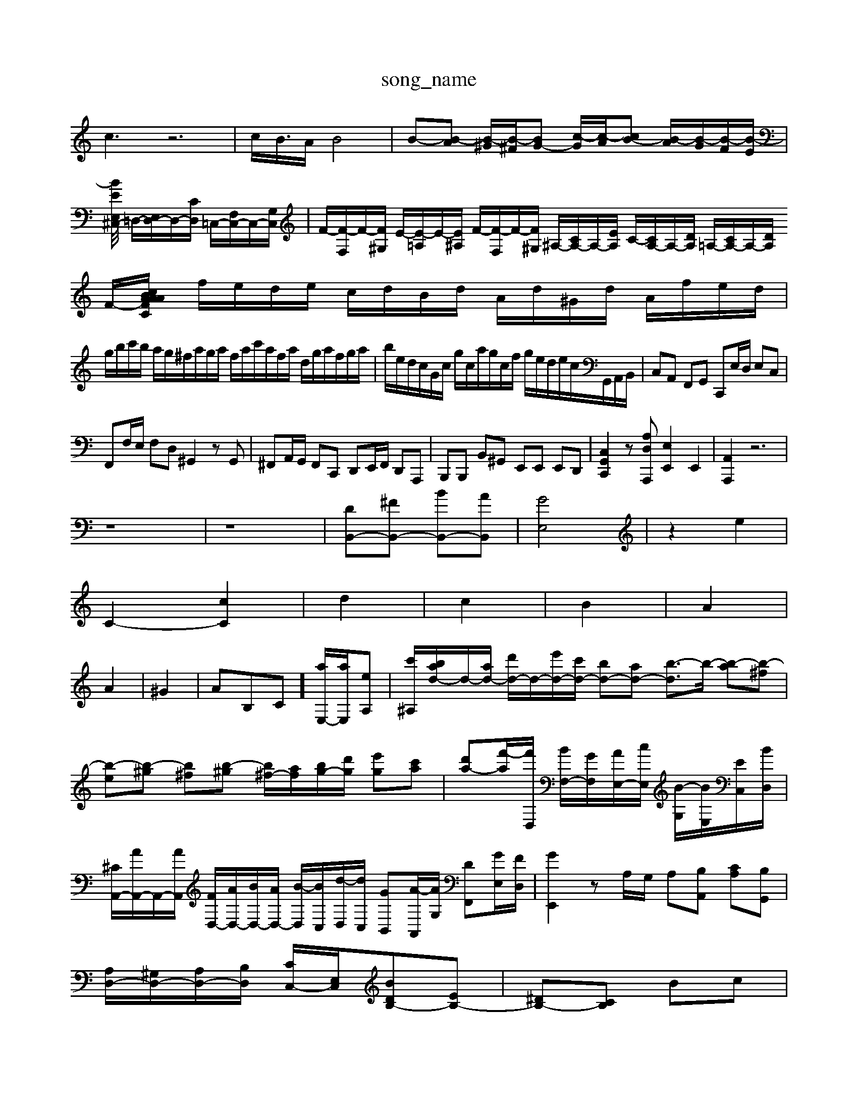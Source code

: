 X: 1
T:song_name
K:C % 0 sharps
V:1
%%MIDI program 6
c3 z6| \
c<B/2A/2 B4| \
B-[B-A] [B-^G]/2[B-^F]/2[BG-] [c-G]/2[c-A]/2[cB-] [B-A]/2[B-G]/2[B-F]/2[B-E]/2|
[B^C,/2-[EE,]/2 =D,/2-[E,D,-]/2D,/2-[CD,]/2 =C,/2-[F,C,-]/2C,/2-[G,C,]/2| \
F/2-[F-F,]/2F/2-[F^G,]/2 E/2-[E-=A,]/2E/2-[E^A,]/2 F/2-[F-F,]/2F/2-[F^G,]/2 ^A,/2-[CA,-]/2A,/2-[EA,]/2 C/2-[CA,-]/2A,/2-[DA,]/2 =A,/2-[CA,-]/2A,/2-[DA,]/2 F/2-[F-C/2A/2A/2B/2 c/2A/2d/2e/2| \
f/2e/2d/2e/2 c/2d/2B/2d/2 A/2d/2^G/2d/2 A/2f/2e/2d/2|
g/2b/2c'/2b/2 a/2g/2^f/2a/2g/2a/2 f/2a/2c'/2a/2f/2a/2 d/2g/2a/2f/2g/2a/2| \
b/2e/2d/2c/2G/2c/2 g/2c/2a/2g/2c/2f/2 g/2e/2d/2e/2c/2G,,/2A,,/2B,,/2| \
C,A,, F,,G,, C,,E,/2D,/2 E,C,|
F,,F,/2E,/2 F,D, ^G,,2 zG,,| \
^F,,A,,/2G,,/2 F,,C,, D,,E,,/2F,,/2 D,,A,,,| \
B,,,B,,, B,,^G,, E,,E,, E,,D,,| \
[C,G,,C,,]2 z[A,D,A,,,] [E,E,,]2 E,,2| \
[A,,A,,,]2 z6|
z8| \
z8| \
[DB,,-][^FB,,-] [BB,,-][AB,,]| \
[GE,]4| \
z2 e2|
C2- [cC]2| \
d2| \
c2| \
B2| \
A2|
A2| \
^G2| \
AB,C] [aE,-]/2[aE,]/2[eA,]| \
[c'^A,-]/2[bad-]/2d/2-[ad-]/2 [d'd-]/2d/2-[e'd-]/2[c'd-]/2 [bd-][ad-] [b-d]3/2b/2- [b-a][b-^f]| \
[b-e][b-^g] [b^f][b-^g] [b^f-]/2[af]/2[bg-]/2[d'g]/2 [e'g][c'a]| \
[d'a-][f'-a]/2[f'D,]/2 [BF,-]/2[GF,]/2[AE,-]/2[cE,]/2 [B-G,]/2[BE,]/2[EC,]/2[BD,]/2| \
[^CA,,-]/2[AA,,-]/2A,,/2-[AA,,]/2 [FD,-]/2[AD,-]/2[BD,-]/2[AD,-]/2 [B-D,]/2[BC,]/2[d-D,]/2[dC,]/2 [GB,,][A-A,,]/2[AG,]/2 [DF,,][GE,]/2[FD,]/2| \
[GE,,]2 zA,/2G,/2 A,-[B,A,,] [CA,][B,G,,]|
[A,D,-]/2[^G,D,-]/2[A,D,-]/2[B,D,]/2 [CC,-]/2[E,C,]/2[DBB,-][EB,-]| \
[^DB,-][CB,] Bc|
B2- [B-A][B^G]| \
A-[A-G] [A-F][A-E]| \
[A-D][AC] [d-B,][d-^G,]| \
[d-A,][d-B,] [d-C][dD] [eE]4| \
[eE]2 [eB,]2 [fB,]2 [eC]2| \
[dD]2 [cE-][BE] c2 [cC]2|
[dD]2 [dE-][BE] [cA,]2 [^fA,]2| \
[BF]2 [a^FB,]2 [aA-E-C-][fAEC] [e=c-A-A,-]2| \
[dcAA,-][cA,-] [dA,-][cA,] [BD-][AD-] [BD-][cD]| \
[B-D][BE] DC B,A,/2A,/2 ^A,/2G,/2=G,/2F,/2|
E,^G,/2A,/2 B,/2A,/2G,2A,G,^F,^D,3/2 C,3/2[^A,,-]/2[F,A,,]/2[E,G,,-]/2[F,G,,]/2| \
[E,A,,-]/2[D,A,,-]/2[E,A,,-]/2[D,A,,]/2 [B,,E,,-]/2[D,E,,-]/2[C,E,,-]/2[B,,E,,]/2 [C,A,,-]/2[B,,A,,-]/2[C,A,,-]/2[D,A,,]/2 [^C,A,,-]/2[E,A,,-]/2[=F,A,,-]/2[E,A,,-]/2| \
[E,A,,]2 A,2- [F,^G,,]2|
[E,A,,]4 A,2- [A,-^G,,]2| \
[A,A,,-]3/2A,,/2- [A,A,,-]4 [B,A,,-]2| \
A,,C,]/2z/2[=G,-B,,]/2[G,-C,]/2[G,-B,,]/2| \
[G,C,-]/2[F,C,-]/2[E,C,]/2[F,B,,]/2 [^G,E,]3/2[A,A,,]/2 [B,=G,,]2 [CG,]3/2[B,G,]/2 [CC,]3/2[B,G,,]/2 [A,A,,]/2z/2[A,D,]/2z/2 [B,G,]3/2[CA,]/2| \
[B,-A,]3/2[B,-^G,]/2 [B,-F,]3/2[B,E,]/2 [B,-E,]3/2[B,D,]/2 [E,^C,]3/2[D,D,]/2| \
[E,C,]3/2[D,B,,]/2 [E,^C,-]3/2[D,C,]/2 [C,A,,-]3/2[B,,A,,]/2 [C,A,,-]3/2[B,,A,,]/2| \
[E,-A,,]3/2[E,-^A,,]/2 [E,-=A,,]3/2[E,^A,,]/2 [A,-=A,,]3/2[^A,-]4 [G,E,]2 [A,D,]2| \
[B,-E,]2 [B,-F,]2 [B,-E,]2 [B,D,]2| \
[B,G,,-]2 [B,G,,-]2 [A,G,,-]2 [B,-G,,]3/2B,/2| \
[CA,,]2 [DB,,]2 [EC,]2 [FD,]2| \
[E-C,][ED,] [CE,]2 [CA,,]2| \
[A,-D,]2 [A,E,,]2 C,2-| \
C,2 z2 B,,2|
A,,2 z2 A,,2| \
^G,,2 B,,2 C,2| \
^D,2 B,2 A,2| \
G,2 ^F,2 G,2| \
[F,D,]3/2[F,D,]/2 [D,B,,]3/2B,,/2 [G,-C,]3/2[G,D,]/2|
E,D, ^C,B,, E,B,, C,A,,| \
D,,2 zE, F,z A,2-| \
A,B, CB, A,G, ^F,E,| \
^D,E, ^F,E, D,C, B,,G,,| \
C,2
